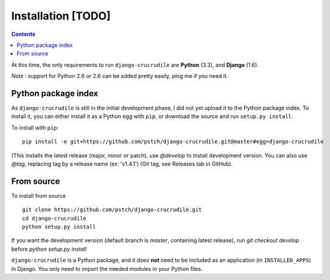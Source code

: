Installation [TODO]
===================

.. contents::

At this time, the only requirements to run ``django-crucrudile`` are **Python** (3.3), and **Django** (1.6).

*Note* : support for Python 2.6 or 2.6 can be added pretty easily, ping me if you need it.

Python package index
--------------------

As ``django-crucrudile`` is still in the initial development phase, I did not yet upload it to the Python package index. To install it, you can either install it as a Python egg with ``pip``, or download the source and run ``setup.py install``.

To install with ``pip``::

  pip install -e git+https://github.com/pstch/django-crucrudile.git@master#egg=django-crucrudile

(This installs the latest release (major, minor or patch), use `@develop` to install development version. You can also use `@tag`, replacing tag by a release name (ex: 'v1.4.1') (Git tag, see Releases tab in GitHub).

From source
-----------

To install from source ::

  git clone https://github.com/pstch/django-crucrudile.git
  cd django-crucrudile
  python setup.py install

If you want the development version (default branch is `master`, containing latest release), run `git checkout develop` before `python setup.py install`


``django-crucrudile`` is a Python package, and it does **not** need to be included as an application (in ``INSTALLED_APPS``) in Django. You only need to import the needed modules in your Python files.
